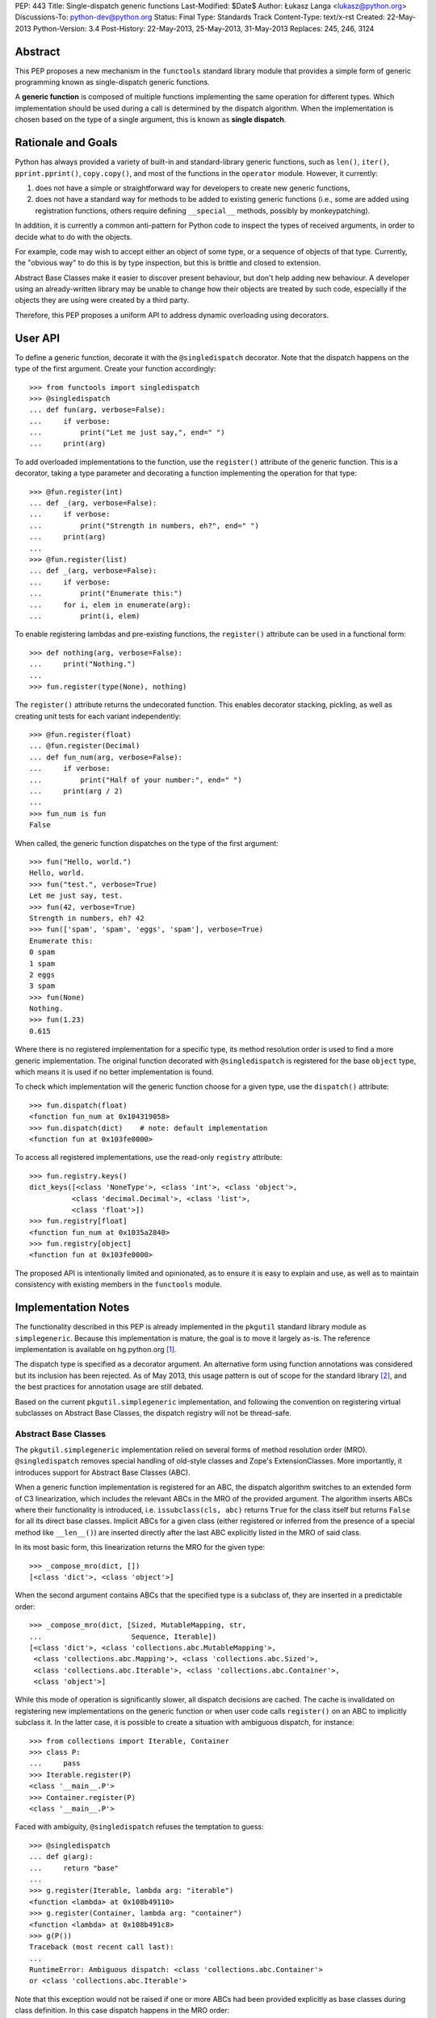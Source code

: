 PEP: 443
Title: Single-dispatch generic functions
Last-Modified: $Date$
Author: Łukasz Langa <lukasz@python.org>
Discussions-To: python-dev@python.org
Status: Final
Type: Standards Track
Content-Type: text/x-rst
Created: 22-May-2013
Python-Version: 3.4
Post-History: 22-May-2013, 25-May-2013, 31-May-2013
Replaces: 245, 246, 3124


Abstract
========

This PEP proposes a new mechanism in the ``functools`` standard library
module that provides a simple form of generic programming known as
single-dispatch generic functions.

A **generic function** is composed of multiple functions implementing
the same operation for different types. Which implementation should be
used during a call is determined by the dispatch algorithm. When the
implementation is chosen based on the type of a single argument, this is
known as **single dispatch**.


Rationale and Goals
===================

Python has always provided a variety of built-in and standard-library
generic functions, such as ``len()``, ``iter()``, ``pprint.pprint()``,
``copy.copy()``, and most of the functions in the ``operator`` module.
However, it currently:

1. does not have a simple or straightforward way for developers to
   create new generic functions,

2. does not have a standard way for methods to be added to existing
   generic functions (i.e., some are added using registration
   functions, others require defining ``__special__`` methods, possibly
   by monkeypatching).

In addition, it is currently a common anti-pattern for Python code to
inspect the types of received arguments, in order to decide what to do
with the objects.

For example, code may wish to accept either an object
of some type, or a sequence of objects of that type.
Currently, the "obvious way" to do this is by type inspection, but this
is brittle and closed to extension.

Abstract Base Classes make it easier
to discover present behaviour, but don't help adding new behaviour.
A developer using an already-written library may be unable to change how
their objects are treated by such code, especially if the objects they
are using were created by a third party.

Therefore, this PEP proposes a uniform API to address dynamic
overloading using decorators.


User API
========

To define a generic function, decorate it with the ``@singledispatch``
decorator. Note that the dispatch happens on the type of the first
argument. Create your function accordingly::

  >>> from functools import singledispatch
  >>> @singledispatch
  ... def fun(arg, verbose=False):
  ...     if verbose:
  ...         print("Let me just say,", end=" ")
  ...     print(arg)

To add overloaded implementations to the function, use the
``register()`` attribute of the generic function. This is a decorator,
taking a type parameter and decorating a function implementing the
operation for that type::

  >>> @fun.register(int)
  ... def _(arg, verbose=False):
  ...     if verbose:
  ...         print("Strength in numbers, eh?", end=" ")
  ...     print(arg)
  ...
  >>> @fun.register(list)
  ... def _(arg, verbose=False):
  ...     if verbose:
  ...         print("Enumerate this:")
  ...     for i, elem in enumerate(arg):
  ...         print(i, elem)

To enable registering lambdas and pre-existing functions, the
``register()`` attribute can be used in a functional form::

  >>> def nothing(arg, verbose=False):
  ...     print("Nothing.")
  ...
  >>> fun.register(type(None), nothing)

The ``register()`` attribute returns the undecorated function. This
enables decorator stacking, pickling, as well as creating unit tests for
each variant independently::

  >>> @fun.register(float)
  ... @fun.register(Decimal)
  ... def fun_num(arg, verbose=False):
  ...     if verbose:
  ...         print("Half of your number:", end=" ")
  ...     print(arg / 2)
  ...
  >>> fun_num is fun
  False

When called, the generic function dispatches on the type of the first
argument::

  >>> fun("Hello, world.")
  Hello, world.
  >>> fun("test.", verbose=True)
  Let me just say, test.
  >>> fun(42, verbose=True)
  Strength in numbers, eh? 42
  >>> fun(['spam', 'spam', 'eggs', 'spam'], verbose=True)
  Enumerate this:
  0 spam
  1 spam
  2 eggs
  3 spam
  >>> fun(None)
  Nothing.
  >>> fun(1.23)
  0.615

Where there is no registered implementation for a specific type, its
method resolution order is used to find a more generic implementation.
The original function decorated with ``@singledispatch`` is registered
for the base ``object`` type, which means it is used if no better
implementation is found.

To check which implementation will the generic function choose for
a given type, use the ``dispatch()`` attribute::

  >>> fun.dispatch(float)
  <function fun_num at 0x104319058>
  >>> fun.dispatch(dict)    # note: default implementation
  <function fun at 0x103fe0000>

To access all registered implementations, use the read-only ``registry``
attribute::

  >>> fun.registry.keys()
  dict_keys([<class 'NoneType'>, <class 'int'>, <class 'object'>,
            <class 'decimal.Decimal'>, <class 'list'>,
            <class 'float'>])
  >>> fun.registry[float]
  <function fun_num at 0x1035a2840>
  >>> fun.registry[object]
  <function fun at 0x103fe0000>

The proposed API is intentionally limited and opinionated, as to ensure
it is easy to explain and use, as well as to maintain consistency with
existing members in the ``functools`` module.


Implementation Notes
====================

The functionality described in this PEP is already implemented in the
``pkgutil`` standard library module as ``simplegeneric``. Because this
implementation is mature, the goal is to move it largely as-is. The
reference implementation is available on hg.python.org [#ref-impl]_.

The dispatch type is specified as a decorator argument. An alternative
form using function annotations was considered but its inclusion
has been rejected. As of May 2013, this usage pattern is out of scope
for the standard library [#pep-0008]_, and the best practices for
annotation usage are still debated.

Based on the current ``pkgutil.simplegeneric`` implementation, and
following the convention on registering virtual subclasses on Abstract
Base Classes, the dispatch registry will not be thread-safe.

Abstract Base Classes
---------------------

The ``pkgutil.simplegeneric`` implementation relied on several forms of
method resolution order (MRO). ``@singledispatch`` removes special
handling of old-style classes and Zope's ExtensionClasses. More
importantly, it introduces support for Abstract Base Classes (ABC).

When a generic function implementation is registered for an ABC, the
dispatch algorithm switches to an extended form of C3 linearization,
which includes the relevant ABCs in the MRO of the provided argument.
The algorithm inserts ABCs where their functionality is introduced, i.e.
``issubclass(cls, abc)`` returns ``True`` for the class itself but
returns ``False`` for all its direct base classes. Implicit ABCs for
a given class (either registered or inferred from the presence of
a special method like ``__len__()``) are inserted directly after the
last ABC explicitly listed in the MRO of said class.

In its most basic form, this linearization returns the MRO for the given
type::

  >>> _compose_mro(dict, [])
  [<class 'dict'>, <class 'object'>]

When the second argument contains ABCs that the specified type is
a subclass of, they are inserted in a predictable order::

  >>> _compose_mro(dict, [Sized, MutableMapping, str,
  ...                     Sequence, Iterable])
  [<class 'dict'>, <class 'collections.abc.MutableMapping'>,
   <class 'collections.abc.Mapping'>, <class 'collections.abc.Sized'>,
   <class 'collections.abc.Iterable'>, <class 'collections.abc.Container'>,
   <class 'object'>]

While this mode of operation is significantly slower, all dispatch
decisions are cached. The cache is invalidated on registering new
implementations on the generic function or when user code calls
``register()`` on an ABC to implicitly subclass it. In the latter case,
it is possible to create a situation with ambiguous dispatch, for
instance::

  >>> from collections import Iterable, Container
  >>> class P:
  ...     pass
  >>> Iterable.register(P)
  <class '__main__.P'>
  >>> Container.register(P)
  <class '__main__.P'>

Faced with ambiguity, ``@singledispatch`` refuses the temptation to
guess::

  >>> @singledispatch
  ... def g(arg):
  ...     return "base"
  ...
  >>> g.register(Iterable, lambda arg: "iterable")
  <function <lambda> at 0x108b49110>
  >>> g.register(Container, lambda arg: "container")
  <function <lambda> at 0x108b491c8>
  >>> g(P())
  Traceback (most recent call last):
  ...
  RuntimeError: Ambiguous dispatch: <class 'collections.abc.Container'>
  or <class 'collections.abc.Iterable'>

Note that this exception would not be raised if one or more ABCs had
been provided explicitly as base classes during class definition. In
this case dispatch happens in the MRO order::

  >>> class Ten(Iterable, Container):
  ...     def __iter__(self):
  ...         for i in range(10):
  ...             yield i
  ...     def __contains__(self, value):
  ...         return value in range(10)
  ...
  >>> g(Ten())
  'iterable'

A similar conflict arises when subclassing an ABC is inferred from the
presence of a special method like ``__len__()`` or ``__contains__()``::

  >>> class Q:
  ...   def __contains__(self, value):
  ...     return False
  ...
  >>> issubclass(Q, Container)
  True
  >>> Iterable.register(Q)
  >>> g(Q())
  Traceback (most recent call last):
  ...
  RuntimeError: Ambiguous dispatch: <class 'collections.abc.Container'>
  or <class 'collections.abc.Iterable'>

An early version of the PEP contained a custom approach that was simpler
but created a number of edge cases with surprising results [#why-c3]_.

Usage Patterns
==============

This PEP proposes extending behaviour only of functions specifically
marked as generic. Just as a base class method may be overridden by
a subclass, so too a function may be overloaded to provide custom
functionality for a given type.

Universal overloading does not equal *arbitrary* overloading, in the
sense that we need not expect people to randomly redefine the behavior
of existing functions in unpredictable ways. To the contrary, generic
function usage in actual programs tends to follow very predictable
patterns and registered implementations are highly-discoverable in the
common case.

If a module is defining a new generic operation, it will usually also
define any required implementations for existing types in the same
place.  Likewise, if a module is defining a new type, then it will
usually define implementations there for any generic functions that it
knows or cares about.  As a result, the vast majority of registered
implementations can be found adjacent to either the function being
overloaded, or to a newly-defined type for which the implementation is
adding support.

It is only in rather infrequent cases that one will have implementations
registered in a module that contains neither the function nor the
type(s) for which the implementation is added. In the absence of
incompetence or deliberate intention to be obscure, the few
implementations that are not registered adjacent to the relevant type(s)
or function(s), will generally not need to be understood or known about
outside the scope where those implementations are defined. (Except in
the "support modules" case, where best practice suggests naming them
accordingly.)

As mentioned earlier, single-dispatch generics are already prolific
throughout the standard library. A clean, standard way of doing them
provides a way forward to refactor those custom implementations to use
a common one, opening them up for user extensibility at the same time.


Alternative approaches
======================

In :pep:`3124` Phillip J. Eby proposes a full-grown solution
with overloading based on arbitrary rule sets (with the default
implementation dispatching on argument types), as well as interfaces,
adaptation and method combining. PEAK-Rules [#peak-rules]_ is
a reference implementation of the concepts described in PJE's PEP.

Such a broad approach is inherently complex, which makes reaching
a consensus hard. In contrast, this PEP focuses on a single piece of
functionality that is simple to reason about. It's important to note
this does not preclude the use of other approaches now or in the future.

In a 2005 article on Artima [#artima2005]_ Guido van Rossum presents
a generic function implementation that dispatches on types of all
arguments on a function. The same approach was chosen in Andrey Popp's
``generic`` package available on PyPI [#pypi-generic]_, as well as David
Mertz's ``gnosis.magic.multimethods`` [#gnosis-multimethods]_.

While this seems desirable at first, I agree with Fredrik Lundh's
comment that "if you design APIs with pages of logic just to sort out
what code a function should execute, you should probably hand over the
API design to someone else". In other words, the single argument
approach proposed in this PEP is not only easier to implement but also
clearly communicates that dispatching on a more complex state is an
anti-pattern. It also has the virtue of corresponding directly with the
familiar method dispatch mechanism in object oriented programming. The
only difference is whether the custom implementation is associated more
closely with the data (object-oriented methods) or the algorithm
(single-dispatch overloading).

PyPy's RPython offers ``extendabletype`` [#pairtype]_, a metaclass which
enables classes to be externally extended. In combination with
``pairtype()`` and ``pair()`` factories, this offers a form of
single-dispatch generics.


Acknowledgements
================

Apart from Phillip J. Eby's work on :pep:`3124` and
PEAK-Rules, influences include Paul Moore's original issue
[#issue-5135]_ that proposed exposing ``pkgutil.simplegeneric`` as part
of the ``functools`` API, Guido van Rossum's article on multimethods
[#artima2005]_, and discussions with Raymond Hettinger on a general
pprint rewrite. Huge thanks to Nick Coghlan for encouraging me to create
this PEP and providing initial feedback.


References
==========

.. [#ref-impl]
   http://hg.python.org/features/pep-443/file/tip/Lib/functools.py#l359

.. [#pep-0008] :pep:`8` states in the "Programming Recommendations"
   section that "the Python standard library will not use function
   annotations as that would result in a premature commitment to
   a particular annotation style".

.. [#why-c3] http://bugs.python.org/issue18244

.. [#peak-rules] http://peak.telecommunity.com/DevCenter/PEAK_2dRules

.. [#artima2005]
   http://www.artima.com/weblogs/viewpost.jsp?thread=101605

.. [#pypi-generic] http://pypi.python.org/pypi/generic

.. [#gnosis-multimethods]
   http://gnosis.cx/publish/programming/charming_python_b12.html

.. [#pairtype]
   https://bitbucket.org/pypy/pypy/raw/default/rpython/tool/pairtype.py

.. [#issue-5135] http://bugs.python.org/issue5135


Copyright
=========

This document has been placed in the public domain.
